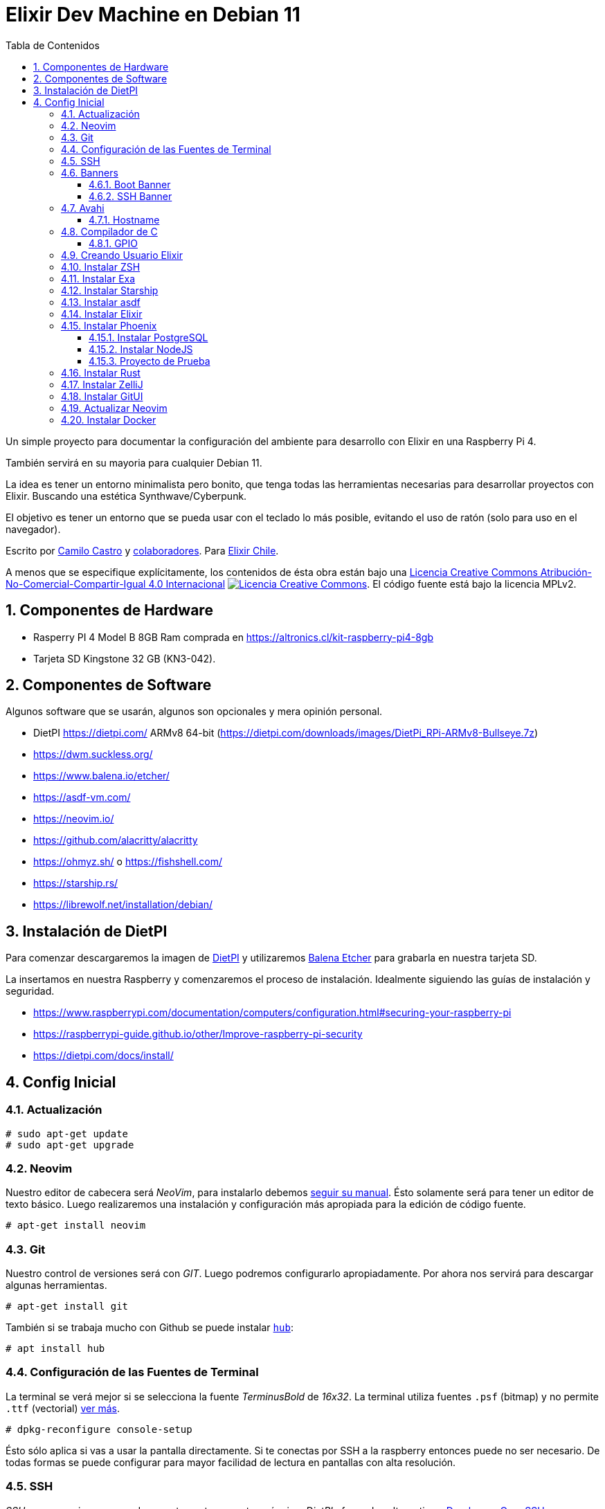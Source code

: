 :doctype: book
:encoding: utf-8
:numbered:
:source-linenums-option:
:username: elixircl
:source: https://github.com/ElixirCL/machine
:producer: elixircl.github.io
:copyright: CC-BY-NC-SA 4.0
:lang: es
:description: Un simple proyecto para documentar la configuración del ambiente para desarrollo con Elixir en una Raspberry Pi 4 con Debian 11.
:keywords: elixir, programación, lenguaje, referencia
:imagesdir: images
:front-cover-image: assets/cover.png
:epub-chapter-level: 2
:toc: left
:toclevels: 3
:toc-title: Tabla de Contenidos
:source-highlighter: highlight.js
:highlightjs-languages: elixir, javascript, bash, sh, lua, c, txt, html, yaml, toml, json, rust
:ext-relative:
//:stylesheet: style.css

# Elixir Dev Machine en Debian 11

Un simple proyecto para documentar la configuración del ambiente
para desarrollo con Elixir en una Raspberry Pi 4. 

También servirá en su mayoria para cualquier Debian 11.

La idea es tener un entorno minimalista pero bonito, que tenga todas las herramientas
necesarias para desarrollar proyectos con Elixir. Buscando una estética Synthwave/Cyberpunk.

El objetivo es tener un entorno que se pueda usar con el teclado lo más posible, 
evitando el uso de ratón (solo para uso en el navegador).

Escrito por https://ninjas.cl[Camilo Castro] y https://github.com/elixircl/machine/graphs/contributors[colaboradores]. 
Para https://elixircl.github.io[Elixir Chile].

A menos que se especifique explícitamente, los contenidos de ésta obra están bajo una http://creativecommons.org/licenses/by-nc-sa/4.0/[Licencia Creative Commons Atribución-No-Comercial-Compartir-Igual 4.0 Internacional]
http://creativecommons.org/licenses/by-nc-sa/4.0/[image:https://i.creativecommons.org/l/by-nc-sa/4.0/88x31.png[Licencia Creative Commons]]. El código fuente está bajo la licencia MPLv2.

toc::[]

## Componentes de Hardware

- Rasperry PI 4 Model B 8GB Ram comprada en https://altronics.cl/kit-raspberry-pi4-8gb
- Tarjeta SD Kingstone 32 GB (KN3-042).

## Componentes de Software

Algunos software que se usarán, algunos son opcionales y mera opinión personal.

- DietPI https://dietpi.com/ ARMv8 64-bit (https://dietpi.com/downloads/images/DietPi_RPi-ARMv8-Bullseye.7z)
- https://dwm.suckless.org/
- https://www.balena.io/etcher/
- https://asdf-vm.com/
- https://neovim.io/
- https://github.com/alacritty/alacritty
- https://ohmyz.sh/ o https://fishshell.com/
- https://starship.rs/
- https://librewolf.net/installation/debian/

## Instalación de DietPI

Para comenzar descargaremos la imagen de https://dietpi.com/downloads/images/DietPi_RPi-ARMv8-Bullseye.7z[DietPI] y utilizaremos
https://www.balena.io/etcher/[Balena Etcher] para grabarla en nuestra tarjeta SD.

La insertamos en nuestra Raspberry y comenzaremos el proceso de instalación.
Idealmente siguiendo las guías de instalación y seguridad.

- https://www.raspberrypi.com/documentation/computers/configuration.html#securing-your-raspberry-pi
- https://raspberrypi-guide.github.io/other/Improve-raspberry-pi-security
- https://dietpi.com/docs/install/

## Config Inicial

### Actualización

```sh
# sudo apt-get update
# sudo apt-get upgrade
```

### Neovim
Nuestro editor de cabecera será _NeoVim_, para instalarlo debemos https://github.com/neovim/neovim/wiki/Installing-Neovim[seguir su manual].
Ésto solamente será para tener un editor de texto básico. Luego realizaremos una instalación y configuración más apropiada para la edición
de código fuente.

```sh
# apt-get install neovim
```

### Git
Nuestro control de versiones será con _GIT_. Luego podremos configurarlo apropiadamente. Por ahora nos servirá para descargar algunas herramientas.

```sh
# apt-get install git
```

También si se trabaja mucho con Github se puede instalar https://github.com/github/hub[`hub`]:

```sh
# apt install hub
```

### Configuración de las Fuentes de Terminal

La terminal se verá mejor si se selecciona la fuente _TerminusBold_ de _16x32_.
La terminal utiliza fuentes `.psf` (bitmap) y no permite `.ttf` (vectorial) https://raspberrypi.stackexchange.com/questions/71911/how-do-i-install-a-new-console-font[ver más].

```sh
# dpkg-reconfigure console-setup
```

Ésto sólo aplica si vas a usar la pantalla directamente. Si te conectas por SSH a la raspberry entonces puede no ser necesario.
De todas formas se puede configurar para mayor facilidad de lectura en pantallas con alta resolución.

### SSH

_SSH_ es necesario para acceder remotamente a nuestra máquina.
_DietPI_ ofrece dos alternativas. https://matt.ucc.asn.au/dropbear/dropbear.html[Dropbear] y https://www.openssh.com/[OpenSSH].

_Dropbear_ es una alternativa ligera, pero carece de ciertas características como _scp_ y _sftp_. Por lo que debemos https://github.com/MichaIng/DietPi/issues/3296[instalarlas por separado] mediante las herramientas de _OpenSSH_ (solo cliente, no servidor).

```sh
# apt install openssh-client openssh-sftp-server
```

_OpenSSH_ es la opción tradicional y más completa.

Se puede instalar mediante:

```sh
# dietpi-software install 105
```

o (para Debian 11)

```sh
# apt install openssh-server
```

Podremos verificar su funcionamiento mediante el comando:

```sh
# ss -tlpn
```

### Banners

Lo primero que haremos es poner un login screen bien pulento, recordando los viejos tiempos de la BBS.
Usaremos el siguiente ANSI:

image:https://user-images.githubusercontent.com/292738/185671384-035eaf43-7a56-4f38-ba8f-a88ab62bd000.png[https://16colo.rs/pack/rev0902/LD-EMENU.ANS]

Obtenido desde https://16colo.rs/pack/rev0902/LD-EMENU.ANS

También usaremos un conversor de CP437 a UTF8

http://codelobe.com/tools/cp437-converter

con unos pocos ajustes se debería ver así:

image:https://user-images.githubusercontent.com/292738/185677622-ef4ae111-076c-458b-80f7-a30fac21e193.png[]

```text
[35m░░▓▌    ▐██▀[37m  [1;33m▄▄▄▄▄[0m [35m▀▀███▓▓▓▀▀▀▀▀█▓▀▀▀▀▀▀▀▀█▓▀▀▀▀▀▀▀▀▀▀▀▀▀▀▓▓██▀  █▓▓▓▓██▄ ▐▓░░
▓▓██▄▄▄[1;45m░[0;35m▀▐▌[37m  [1;33m▐█[0;33m▀▀[1;43m▀[47m▓▓[43m█[40m▄▄▄[0m [35m▀▀▀[37m [1;33;47m▓▓[43m█[0m [35m██[37m  [1;33;47m▓[43m█[40m▌[43m█[47m▓[40m▄[0;35m▀[37m  [1;33m▄[43m██[40m▐[47m▓[43m█[0m [1;33;43m█[47m▓[43m▓▓█[40m▄▄[0m [35m▀[1m▒[0;35m▄▄█▀   ▐██▓▓██▓▓[37m[0m
[35m  ▐██[1;45m░[0;35m▄▄[1;45m▓░[0;35m▓▄[37m [33m [1m▀▀[0m [33m▐[1;43m█▓▓[40m▀▀▀[43m███▓[0;33m [1;43m▓▓▒[0m [35m▓█░[33m [1m▐[43m▓▓[0m [1;33m▀[43m█▓[40m▄[47m▓▓[40m▀[0m [1;33m▐[43m▓▓[0m [1;33;43m▓▓▒[0m [1;33m▀▀[47m▓[43m█[40m▌[0;35m▐███▄  ▄███[1;45m░░░[0;35m███[37m[0m
[35m▄▄█▌▄██[1;45m░░░[0;35m███▄▄▌[37m [33m▐[1;43m▓▒[0;33m▌[37m [35m   ▄[37m  [33m▐[1;43m▒▒[0;33m▌[35m▐█[1m▒[0;35m▌[33m ▐[1;43m▒▒[0m  [33m▄[1;43m░▓▓[40m▄[0m [35m [1;33;43m░▒[40m▌[0m [1;33m▐[43m▒▒[0;33m▄▄[1;43m▒▓[40m▀[0;33m [35m▓█▀▄▓████[1;45m░░▓▓▓░[0;35m██ 
[1;45m░░[0;35m██▀[37m [33m▄▄▄▄▄[37m [35m▀██[37m  [33m█[1;43m░[0;33m█▀▀▀▀[35m▄▓░[37m [33m▓[1;43m░░[0;33m▌[35m▀ [33m▄▄▄▓[1;43m░░[0;33m▄█[1;43m░[0;33m▀[37m [33m▀[1;43m░░[0;33m▄[1;43m░░[0;33m▓[37m [33m▐[1;43m░░[0;33m▓[1;43m░░[0;33m▄▄[37m [35m▀██▀▀[37m [33m▄▄▄▄▄[37m [35m▀[1;45m░[0;35m█[1m▒[0;35m█[37m[0m
[35m██▓▓[37m [33m▓[1;43m▓▓▀[0;33m▀▀▀▌[35m▐█[37m  [33m███[37m [35m▓▀▀[37m [33m▄▄██▌▀▄███▀▀▀███▄[37m [35m▐▄ [37m [33m▀██▌▀▄▓██▌[37m [33m▀▀██▄[37m [35m░[37m [33m▐▀▀▀[1;43m▀▓▓[0;33m▓[37m [35m███▓[37m[0m
[35m▀[37m [33m▄[37m [35m [33m█[1;43m▒▒[0;33m [37m  [35m▄▄▐▓░[37m [33m▐[1;43m░░[0;33m▓▄▄███▀▀▐█[1;43m  [0;33m▀[37m[3C[33m▄▄ ▀██▓ [35m▓█[37m[3C[33m▀▀███▀▀[35m ▓▌[37m [33m [1;43m░░[0;33m█[37m [35m▓▄▄[37m  [33m [1;43m▒▒[0;33m█[37m  [33m▄[37m [35m░[37m[0m
 [1;33;43m▄[0;33m▌[35m░[37m [33m▐[1;43m░░[0;33m▌[37m [35m▐[1m▒[0;35m███▌  [33m▀███▀▀▄▄███[1;43m░░[0;33m▄ [35m░[33m [1;43m░[0;33m▌ ▀[37m [33m▐█[1;43m░[0;33m▌[35m░[37m [33m▄▄███[1;43m░░[0;33m▄▄[35m ▀▀  [1;33m▐[43m▓░[0;33m▌[35m▐██▌[33m ▐[1;43m░░[0;33m▌[35m░[37m [33m▐[1;43m░[0m
 [1;33;43m▓▌[0;33m▄▄▄▀██▄▄▄[37m [35m▀▀▀[37m  [33m▄▄▄█[1;43m░░[0;33m▀▀[37m[4C[33m▀[1;43m░▓[0;33m  ▀█▄▄▄[1;43m░░[0;33m▀ ▄█▀▀[37m[5C[33m▀▀███▄▄▄[1;43m░░[0;33m█[37m [35m▀[37m [33m▄▄▄█[1;43m░[0;33m▀▄▄▄[1;43m░▓[0m
 [1;33;43m▒▒[0;33m▀▀▀█[1;43m░░[0;33m▀▀▓▓▓█▓███▀▀▀[37m[9C[33m▐[1;43m░[0;33m   [37m [33m▀▀▀▀   █▌[37m[11C[33m▀▀▀██████▓▓▀▀██▓▀▀▀[1;43m░▒[0m
 [33m▐[1;43m░[0;33m▌ [35m▄[33m  ▀▌ [37m[3C[33m    [37m[3C[33m       ▐▄▄▀  [35m          [33m ▀▄▄▀              [37m[6C[33m▐▀[37m  [35m▄ [33m▐[1;43m░[0;33m▌[37m[0m
  [33m█[1;43m░[0;33m▌ [35m▓▄[33m  [37m[61C[35m▄█ [37m [33m█[1;43m░[0;33m [37m[0m
[33m░[37m [33m █▓▌ [35m▀[33m [37m[4C[33m [37m        [9C[33m [37m             [5C[33m  [37m                  [35m▀[37m   [33m█▓ ░[37m[0m
[33m  [37m [33m▐█▓▌[37m[6C[33m [37m           [6C[33m [37m         [9C[33m  [37m             [7C[33m ▐█▌[37m[0m
[33m▐▄▄██▀[37m[7C[33m [37m               [33m   [37m          [8C[33m  [37m                 [4C[33m ▓█▄▄▌[37m[0m
  [33m▀▀[37m[9C[33m [37m      [11C[33m [37m   [35mELIXIR Pi     [4C[33m [37m        [9C[33m [37m[3C[33m▀▀
```

Mayor info sobre los códigos de terminal acá:

- https://wiki.bash-hackers.org/scripting/terminalcodes
- https://gist.github.com/fnky/458719343aabd01cfb17a3a4f7296797

Para mayor información sobre la configuración de los banners podemos leer la https://dietpi.com/forum/t/tutorial-editing-ditepi-terminal-banner/2712[documentación de DietPi] al respecto.

#### Boot Banner

Para configurarlo simplemente debemos editar el archivo http://www.escomposlinux.org/lfs-es/blfs-es-1.0/postlfs/logon.html[`/etc/issue`].
Aunque no se verá muy bien debido a las limitaciones de caracteres de la terminal tradicional.

```sh
# vim /etc/issue
```

Si queremos ver como queda solo necesitamos aplicar el comando `cat`:

```sh
# cat /etc/issue
```

#### SSH Banner

Si nos conectamos por _SSH_ también podemos poner un banner de bienvenida.

Podemos ir a la línea 331 de `/boot/dietpi/func/dietpi-banner`
y agregar lo siguiente:

```bash
# Elixir Header
cat /etc/issue
```

```text
....
#/////////////////////////////////////////////////////////////////////////////////////
# Main Loop                          
#/////////////////////////////////////////////////////////////////////////////////////
                                             
# Elixir Header
cat /etc/issue  
                                                     
if (( $INPUT == 0 ))
then                                                               
    Print_Header
    Print_Local_Ip                              
....
```

Si ejecutamos 

```sh
# dietpi-banner
```

podremos configurar otras opciones del banner.

Adicionalmente si editamos el archivo `/boot/dietpi/.dietpi-banner`
podremos configurar los colores.

```sh
# vim /boot/dietpi/.dietpi-banner
```
Modificando el Color 0 que es de las líneas por un hermoso magenta elixir:

```sh
aCOLOUR[0]='\e[35m'
```

Ahora también podremos editar el mensaje que aparece al inicio
modificando el archivo `/etc/motd` y eliminando el mensaje sobre Debian que aparece.

### Avahi

https://en.wikipedia.org/wiki/Avahi_(software)[Avahi] nos permite conectarnos a través del servicio Bonjour. 
Si tienes un dispositivo con MacOS podrás ingresar simplemente usando `raspberrypi.local` en ves de la ip
del dispositivo.

https://www.howtogeek.com/167190/how-and-why-to-assign-the-.local-domain-to-your-raspberry-pi/[Para configurar este dominio especial] 
debemos ejecutar:

```sh
# apt-get install avahi-daemon
```

También si se desea cambiar `raspberrypi` por otra cosa, se debe cambiar `/etc/hostname`
en este caso lo llamamos `elixir`. Puedes reiniciar el dispositivo después de configurar esto.

image:https://user-images.githubusercontent.com/292738/185757092-29523ce0-c819-4ad5-a7d1-6351f295b35c.png[Elixir Pi SSH]


#### Hostname

Si se cambia el hostname, se debe asegurar de que esté dentro del https://www.lookip.net/ip/127.0.1.0[loopback] dentro del archivo
`/etc/hosts`. Para evitar que salga el error https://www.globo.tech/learning-center/sudo-unable-to-resolve-host-explained/[sudo: unable to resolve host].

Verificar que el contenido sea similar al siguiente:

```text
127.0.0.1 localhost
127.0.1.1 elixir
::1 localhost ip6-localhost ip6-loopback
ff02::1 ip6-allnodes
ff02::2 ip6-allrouters
```

### Compilador de C

C es un lenguaje impresindible para la creación de herramientas y otras utilidades.
Podemos instalar todas las dependencias necesarias con:

```sh
# apt -y install gcc g++ make automake
```

#### GPIO

Para tener acceso a los puertos _GPIO_ se debe instalar algunas bibliotecas adicionales. Los puertos _GPIO_ son útiles por ejemplo, para usar un pequeño parlante para emitir sonidos desde los pines de _GPIO_. Se puede ver el https://github.com/NinjasCL/rpitune[Proyecto Raspberry PI RTTTL] para más detalles.

Hay algunos proyectos para interactuar desde C a los puertos _GPIO_:

- https://github.com/joan2937/pigpio/
- https://github.com/WiringPi/WiringPi
- http://www.airspayce.com/mikem/bcm2835/

Se debería añadir el usuario al grupo `gpio`.

```sh
$ sudo usermod -aG gpio elixir
```

Si se prefiere usar python se puede instalar las dependencias:

```sh
$ sudo apt install python3-rpi.gpio
```

### Creando Usuario Elixir

Para tener un sistema más seguro es necesario evitar logins con los usuarios `root` o `dietpi`,
para esto crearemos un nuevo usuario llamado `elixir` con https://dietpi.com/forum/t/change-default-root-users-for-security/5810[privilegios de super usuario].

```sh
# useradd -mk /etc/skel -s /bin/bash elixir
# passwd elixir
# usermod -aG sudo elixir
```

Evitamos logins con `dietpi`

```sh
# usermod -L dietpi
```

Es recomendable mantener la capacidad de hacer login con `root` 
si tenemos acceso local, para cualquier eventualidad. Asi que solamente debemos desactivar el acceso de root por ssh.

De forma predeterminada el servidor de ssh de dietpi es https://dietpi.com/docs/software/ssh/#dropbear[Dropbear].
Si usas https://www.ibm.com/docs/en/db2/11.1?topic=installation-enable-disable-remote-root-login[eliminamos el acceso a root por ssh[OpenSSH puedes ver ésta guía].


Ahora realizaremos toda la configuración restante utilizando el usuario `elixir`.

```sh
$ ssh elixir@elixir.local
```

### Instalar ZSH

Primero instalamos _zsh_ y la convertimos en la terminal predeterminada.

```sh
$ sudo apt install zsh
$ chsh -s $(which zsh)
```

Luego instalamos https://ohmyz.sh/#install[Ohmyz.sh]

```sh
$ sh -c "$(curl -fsSL https://raw.github.com/ohmyzsh/ohmyzsh/master/tools/install.sh)"
```

Ahora editamos `.zshrc` para añadir los https://github.com/MichaIng/DietPi/issues/180[comandos de Dietpi].

```sh
export PATH=$HOME/bin:/usr/local/bin:/usr/bin:/boot/dietpi:/boot/dietpi/func:/bin:/usr/sbin:/sbin:$PATH

# Añadir al final del archivo
/boot/dietpi/dietpi-login
```

### Instalar Exa

https://the.exa.website/[exa] es una mejora al comando `ls`, le agrega color y otras funcionalidades modernas.

```sh
# apt-get install exa
```

Para poder ejecutarlo podemos utilizar `exa -lag --header` y aplicar un `alias` para reemplazar ls.

Modificar `.bashrc` o `.zshrc` según corresponda para cada usuario en su `$HOME`.

```sh
alias ls='exa -lag --header --icons'
```

Para fish se deberían https://www.joshfinnie.com/blog/moving-from-oh-my-zsh-to-starship-and-fish-shell/[configurar las abreviaciones].

### Instalar Starship

Es un command prompt muy bueno y es compatible con _bash_, _zsh_ y _fish_.
para instalarlo solo debemos seguir su https://starship.rs/guide/#%F0%9F%9A%80-installation[guía de instalación].

```sh
# curl -sS https://starship.rs/install.sh | sh
```

*bash*

Añadir al final de `~/.bashrc`:

```sh
eval "$(starship init bash)"
```

*zsh*

Añadir al final de `~/.zshrc`:

```sh
eval "$(starship init zsh)"
```

*fish*

Añadir al final de `~/.config/fish/config.fish`:

```fish
starship init fish | source
```

### Instalar asdf

https://asdf-vm.com/guide/getting-started.html#_1-install-dependencies[asdf] es un gestor de versiones útil para instalar elixir
y nodejs, entre otros.

```sh
$ sudo apt install curl
$ git clone https://github.com/asdf-vm/asdf.git ~/.asdf --branch v0.10.2
```

Añadimos las configuraciones al final de `.zshrc`

```sh
# asdf
. $HOME/.asdf/asdf.sh
fpath=(${ASDF_DIR}/completions $fpath)
autoload -Uz compinit && compinit
```

### Instalar Elixir

Lo primero que debemos hacer es https://www.coletiv.com/blog/how-to-correctly-install-erlang-and-elixir/[instalar las dependencias] para https://github.com/asdf-vm/asdf-erlang[Erlang] y https://github.com/asdf-vm/asdf-elixir[Elixir].

```sh
$ sudo apt-get -y install build-essential autoconf m4 libncurses5-dev libwxgtk3.0-gtk3-dev libwxgtk-webview3.0-gtk3-dev libgl1-mesa-dev libglu1-mesa-dev libpng-dev libssh-dev unixodbc-dev xsltproc fop libxml2-utils libncurses-dev openjdk-11-jdk
```

Agregamos Erlang:

```sh
$ asdf plugin add erlang https://github.com/asdf-vm/asdf-erlang.git
$ asdf list all erlang
```

Buscamos la versión que queremos y la instalamos.
En este caso sería la `25.0.4`

```sh
$ asdf install erlang 25.0.4
```

Agregamos Elixir:

```sh
$ asdf plugin-add elixir https://github.com/asdf-vm/asdf-elixir.git
$ asdf list all elixir
```

Buscamos la versión y la instalamos.
En este caso sería la `1.13.4-otp-25`

Tenemos que tener la otp correspondiente a la versión de erlang que instalamos.

```sh
$ asdf install elixir 1.13.4-otp-25
```

Ahora definimos la versión global

```sh
$ asdf global erlang 25.0.4
$ asdf global elixir 1.13.4-otp-25
```

Ahora si ejecutamos `elixir -v` 
nos debería arrojar algo similar a:

```text
Erlang/OTP 25 [erts-13.0.4] [source] [64-bit] [smp:4:4] [ds:4:4:10] [async-threads:1] [jit]

Elixir 1.13.4 (compiled with Erlang/OTP 25)
```

### Instalar Phoenix

Phoenix es el framework de desarrollo web por excelencia de Elixir. 
Para instalarlo podemos https://hexdocs.pm/phoenix/installation.html[seguir su guía].

```sh
$ sudo apt-get install inotify-tools
$ mix local.hex
$ mix local.rebar --force
$ mix archive.install hex phx_new
```

#### Instalar PostgreSQL

https://linuxhint.com/install-postgresql-debian/[_PostgreSQL_ es la base de datos] recomendada para proyectos con Phoenix.
En este caso se ha instalado la versión *13*.

```sh
$ sudo apt install postgresql postgresql-contrib
```

Le añadimos la contraseña `postgres` al usuario `postgres`:

```sh
$ sudo passwd postgres
$ sudo -u postgres psql -c "ALTER USER postgres PASSWORD 'postgres';"
$ sudo /etc/init.d/postgresql restart
```

Para saber el estado del servidor de _PostgreSQL_:

```sh
$ sudo systemctl status postgresql
```

Para iniciar el servidor o detener de _PostgreSQL_:

```sh
$ sudo systemctl start postgresql
$ sudo systemctl stop postgresql
$ sudo /etc/init.d/postgresql restart
```

Para más https://wiki.debian.org/PostgreSql[opciones de configuración] se puede ver la https://www.postgresql.org/docs/13/[documentación]:

- Archivos de configuración: `/etc/postgresql/[version]/[cluster]/`
- Binarios: `/usr/lib/postgresql/[version]`
- Archivos de datos: `/var/lib/postgresql/[version]/[cluster]`

#### Instalar NodeJS

https://nodejs.org/en/[NodeJS] es utilizado para compilar los assets de Phoenix. Por lo que https://blog.logrocket.com/manage-node-js-versions-using-asdf/[necesitamos instalarlo] también
utilizando `asdf`. Usaremos tanto la version `lts` como `latest`.

```sh
$ sudo apt -y install gnupg
$ asdf plugin add nodejs https://github.com/asdf-vm/asdf-nodejs.git
$ asdf list all nodejs
$ asdf install nodejs lts
$ asdf install nodejs latest
$ asdf global nodejs latest
```

Verificamos que funcione con:

```sh
$ node -v
v18.7.0
```

#### Proyecto de Prueba

Para probar que esta correctamente ejecutándose crearemos un https://hexdocs.pm/phoenix/up_and_running.html[nuevo proyecto de Phoenix].

```sh
$ mix phx.new prueba
$ cd prueba
$ mix ecto.create
```

Veríamos un mensaje similar a:

```text
The database for Prueba.Repo has been created
```

Ahora ejecutamos los assets

```sh
$ mix assets.deploy
```

Y mostraría un mensaje como:

```text
Check your digested files at "priv/static"
```

Ahora debemos modificar el archivo `config/dev.exs` para permitir
acceso a otras ips usando `[ip: {0, 0, 0, 0}, port: 4000]`.

```elixir
config :prueba, PruebaWeb.Endpoint,
  # Binding to loopback ipv4 address prevents access from other machines.
  # Change to `ip: {0, 0, 0, 0}` to allow access from other machines.
  http: [ip: {0, 0, 0, 0}, port: 4000],
```

Finalmente podemos probar ejecutar el servidor con:

```sh
mix phx.server
```

Ahora podremos ver el resultado dentro del navegador.

image:https://user-images.githubusercontent.com/292738/185839024-44d267a7-d984-4b80-9dc9-9070af306c71.png[]

### Instalar Rust

_Rust_ es un lenguaje de programación de bajo nivel muy popular
y muchas herramientas están escritas con este lenguaje.
Además es un gran amigo de _Elixir_ para crear bibliotecas
que requieran acceso de bajo nivel.

Como solamente lo necesitaremos para compilar algunas herramientas, 
podemos usar `asdf`. Pero si se requiere algo más personalizado
se puede usar https://rustup.rs/.

```sh
$ asdf plugin add rust https://github.com/asdf-community/asdf-rust.git
$ asdf install rust 1.63.0
$ asdf global rust 1.63.0
```

Verificamos que esté instalado:

```sh
$ cargo --version
cargo 1.63.0 (fd9c4297c 2022-07-01)

$ rustc --version
rustc 1.63.0 (4b91a6ea7 2022-08-08)
```

Ahora incluimos los binarios al `$PATH`

```sh
$ vim ~./zshrc
```

En la última línea:

```sh
export PATH=/home/elixir/.cargo/bin:$PATH
```

Recargamos el archivo 
```sh
$ source ~/.zshrc
```

### Instalar ZelliJ

https://github.com/zellij-org/zellij[ZelliJ] es un multiplexor de terminal, similar a https://github.com/tmux/tmux/wiki[Tmux]. Pero
escrito en _Rust_. Nos da la posibilidad de separar la terminal
en múltiples pestañas, para mayor comodidad.

```sh
$ cargo install --locked zellij
```

Una vez compilado, configuramos:

```sh
$ mkdir ~/.config/zellij
$ zellij setup --dump-config > ~/.config/zellij/config.yaml
```

Podemos configurar varias opciones, 
pero solamente seleccionaremos un https://zellij.dev/documentation/theme-gallery.html#tokyo-night[tema]: 

```yaml
# Choose the theme that is specified in the themes section.
# For some examples, see: https://github.com/zellij-org/zellij/tree/main/example/themes
# Default: default
theme: tokyo-night
```

Lo guardamos en
```sh
$ mkdir ~/.config/zellij/themes
$ vim ~/.config/zellij/themes/tokyo-night.yaml
```

```yaml
# TokyoNight Theme
# https://github.com/zellij-org/zellij/blob/main/example/themes/tokyo-night.yaml
# Originally by https://github.com/enkia/tokyo-night-vscode-theme

themes:
  tokyo-night:
    fg: [169,177,214] #A9B1D6
    bg: [26,27,38] #1A1B26
    black: [56,62,90] #383E5A
    red: [249,51,87] #F9334D
    green: [158,206,106]  #9ECE6A
    yellow: [224,175,104] #E0AF68
    blue: [122,162,247]  #7AA2F7
    magenta: [187,154,247] #BB9AF7
    cyan: [42,195,222] #2AC3DE
    white: [192,202,245] #C0CAF5
    orange: [255,158,100] #FF9E64
```

### Instalar GitUI

https://github.com/extrawurst/gitui[GitUI] es una aplicación
de terminal que permite manejar más simplemente los repositorios git.

Para instalarla simplemente usamos el comando:

```sh
$ cargo install gitui
```

También podemos configurar sus colores creando un archivo llamado
`~/.config/gitui/theme.ron`

### Actualizar Neovim

El problema de _Neovim_ que instalamos previamente es que
utiliza una versión antigüa de _Neovim_ (0.4), la cual
no funciona bien con algunos plugins de elixir que usaremos.
Necesitamos una versión *0.5* o superior.

Compilaremos la última versión de _Neovim_ desde la rama _master_.
Es necesario debido a que las versiones stable y nightly están 
precompiladas y no son compatibles con la Raspberry Pi.

Primero https://gist.github.com/darcyparker/153124662b05c679c417[instalamos las dependencias].

```sh
$ sudo apt-get install -y \
  autoconf \
  automake \
  cmake \
  g++ \
  gettext \
  libncurses5-dev \
  libtool \
  libtool-bin \
  libunibilium-dev \
  libunibilium4 \
  ninja-build \
  pkg-config \
  python3-pip \
  software-properties-common \
  unzip
```

Segundo habilitamos los plugins de python para neovim

```sh
$ pip3 install setuptools && pip3 install --upgrade pynvim
```

Tercero agregamos el plugin de neovim para _asdf_.

```sh
$ asdf plugin add neovim
$ asdf install neovim ref:master
```

Una vez compilado verificamos que este disponible el binario

```sh
$ asdf which nvim
/home/elixir/.asdf/installs/neovim/ref-master/bin/nvim

$ nvim --version
NVIM v0.8.0-dev-109-g7e7a1fa
Build type: RelWithDebInfo
```

Finalmente crearemos un alias para usarlo y actualizarlo 
más facilmente.

Editamos el archivo `~/.zshrc`.

```sh
$ nvim ~/.zshrc
```

Añadimos al final.

```text
alias vim=nvim
alias update-nvim-master='asdf uninstall neovim ref:master && asdf install neovim ref:master'
export EDITOR=nvim
```

Y actualizamos

```sh
$ source ~/.zshrc
```

### Instalar Docker

https://www.docker.com/[Docker] es la herramienta principal
para trabajar con contenedores y _Dev Containers_. 

Para https://www.linuxtechi.com/install-docker-engine-on-debian/[poder instalarlo] vamos a realizar lo siguiente:


Instalamos las dependencias de Docker:

```sh
$ sudo apt install apt-transport-https ca-certificates curl gnupg lsb-release -y
```

Incluimos las llaves GPG de Docker:

```sh
$ curl -fsSL https://download.docker.com/linux/debian/gpg | sudo gpg --dearmor -o /usr/share/keyrings/docker-archive-keyring.gpg
```

Añadimos los repositorios de Docker:

```sh
echo "deb [arch=$(dpkg --print-architecture) signed-by=/usr/share/keyrings/docker-archive-keyring.gpg] https://download.docker.com/linux/debian \
  $(lsb_release -cs) stable" | sudo tee /etc/apt/sources.list.d/docker.list > /dev/null
```

Instalamos Docker:

```sh
$ sudo apt update && sudo apt -y install docker-ce docker-ce-cli containerd.io
```

Verificamos que este instalado y ejecutándose:

```sh
$ sudo docker version && sudo systemctl status docker
```

Si por alguna razón no está ejecutándose, se puede usar:

```sh
$ sudo systemctl start docker
```

Agregamos al usuario `elixir` al grupo `docker`, para no necesitar sudo:

```sh
$ sudo usermod -aG docker elixir
```

Reiniciamos la sesión (log off y luego log in) para que se
implementen los permisos.

Verificamos que todo esté en orden con:

```sh
$ docker run hello-world
```

image:https://user-images.githubusercontent.com/292738/186752519-3c412796-2c44-4381-9660-22c6ed2bae09.png[Docker Hello World]
